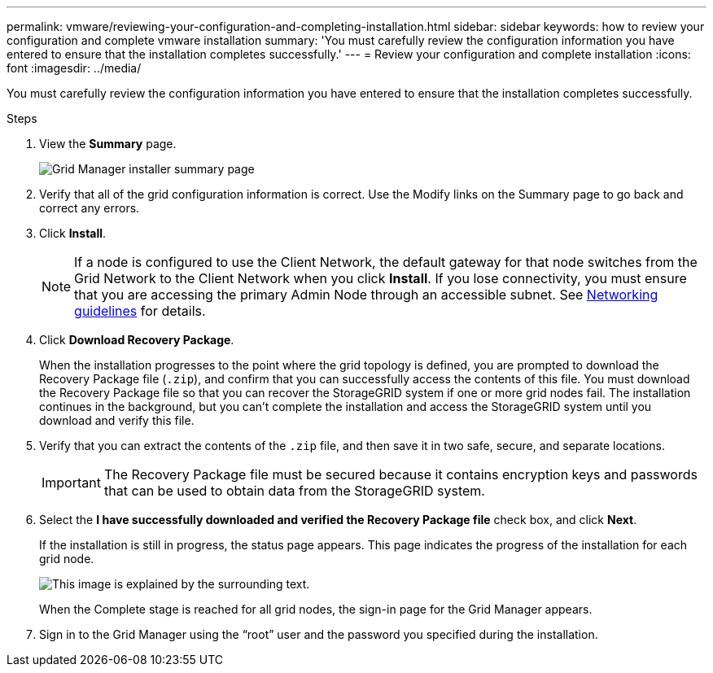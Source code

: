 ---
permalink: vmware/reviewing-your-configuration-and-completing-installation.html
sidebar: sidebar
keywords: how to review your configuration and complete vmware installation
summary: 'You must carefully review the configuration information you have entered to ensure that the installation completes successfully.'
---
= Review your configuration and complete installation
:icons: font
:imagesdir: ../media/

[.lead]
You must carefully review the configuration information you have entered to ensure that the installation completes successfully.

.Steps

. View the *Summary* page.
+
image::../media/11_gmi_installer_summary_page.gif[Grid Manager installer summary page]

. Verify that all of the grid configuration information is correct. Use the Modify links on the Summary page to go back and correct any errors.
. Click *Install*.
+
NOTE: If a node is configured to use the Client Network, the default gateway for that node switches from the Grid Network to the Client Network when you click *Install*. If you lose connectivity, you must ensure that you are accessing the primary Admin Node through an accessible subnet. See link:../network/index.html[Networking guidelines] for details.

. Click *Download Recovery Package*.
+
When the installation progresses to the point where the grid topology is defined, you are prompted to download the Recovery Package file (`.zip`), and confirm that you can successfully access the contents of this file. You must download the Recovery Package file so that you can recover the StorageGRID system if one or more grid nodes fail. The installation continues in the background, but you can't complete the installation and access the StorageGRID system until you download and verify this file.

. Verify that you can extract the contents of the `.zip` file, and then save it in two safe, secure, and separate locations.
+
IMPORTANT: The Recovery Package file must be secured because it contains encryption keys and passwords that can be used to obtain data from the StorageGRID system.

. Select the *I have successfully downloaded and verified the Recovery Package file* check box, and click *Next*.
+
If the installation is still in progress, the status page appears. This page indicates the progress of the installation for each grid node.
+
image::../media/12_gmi_installer_status_page.gif[This image is explained by the surrounding text.]
+
When the Complete stage is reached for all grid nodes, the sign-in page for the Grid Manager appears.

. Sign in to the Grid Manager using the "`root`" user and the password you specified during the installation.
